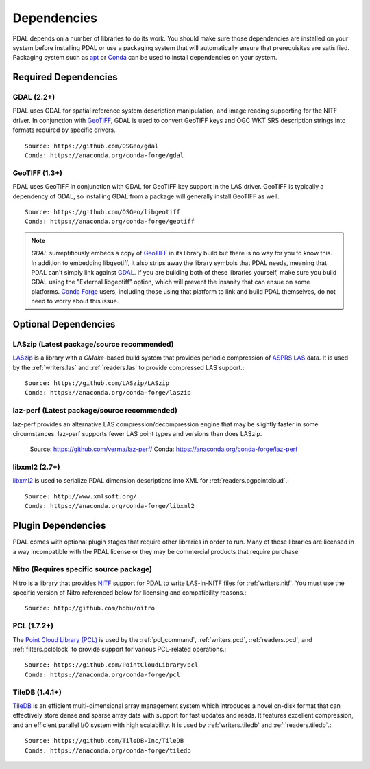 .. _dependencies:

==============================================================================
Dependencies
==============================================================================

PDAL depends on a number of libraries to do its work.  You should make sure
those dependencies are installed on your system before installing PDAL
or use a packaging system that will automatically ensure that prerequisites
are satisified.  Packaging system such as `apt`_ or `Conda`_ can
be used to install dependencies on your system.

.. _`apt`: https://help.ubuntu.com/lts/serverguide/apt.html
.. _`Conda`: https://conda.io/en/latest/

Required Dependencies
------------------------------------------------------------------------------

GDAL (2.2+)
..............................................................................

PDAL uses GDAL for spatial reference system description manipulation, and image
reading supporting for the NITF driver. In
conjunction with GeoTIFF_, GDAL is used to convert GeoTIFF keys and OGC WKT SRS
description strings into formats required by specific drivers.  ::

    Source: https://github.com/OSGeo/gdal
    Conda: https://anaconda.org/conda-forge/gdal

GeoTIFF (1.3+)
..............................................................................

PDAL uses GeoTIFF in conjunction with GDAL for GeoTIFF key support in the
LAS driver.  GeoTIFF is typically a dependency of GDAL, so installing GDAL
from a package will generally install GeoTIFF as well. ::

    Source: https://github.com/OSGeo/libgeotiff
    Conda: https://anaconda.org/conda-forge/geotiff

.. note::
    `GDAL` surreptitiously embeds a copy of `GeoTIFF`_ in its library build
    but there is no way for you to know this.  In addition to embedding
    libgeotiff, it also strips away the library symbols that PDAL needs,
    meaning that PDAL can't simply link against `GDAL`_.  If you are
    building both of these libraries yourself, make sure you build GDAL
    using the "External libgeotiff" option, which will prevent the
    insanity that can ensue on some platforms.  `Conda Forge`_ users, including
    those using that platform to link and build PDAL themselves, do
    not need to worry about this issue.

Optional Dependencies
------------------------------------------------------------------------------

LASzip (Latest package/source recommended)
..............................................................................

`LASzip`_ is a library with a `CMake`-based build system that
provides periodic compression of `ASPRS LAS`_ data. It is used by the
:ref:`writers.las` and :ref:`readers.las` to provide
compressed LAS support.::

    Source: https://github.com/LASzip/LASzip
    Conda: https://anaconda.org/conda-forge/laszip

laz-perf (Latest package/source recommended)
..............................................................................

laz-perf provides an alternative LAS compression/decompression engine that
may be slightly faster in some circumstances.  laz-perf supports fewer LAS
point types and versions than does LASzip.

    Source: https://github.com/verma/laz-perf/
    Conda: https://anaconda.org/conda-forge/laz-perf

libxml2  (2.7+)
..............................................................................

libxml2_ is used to serialize PDAL dimension descriptions into XML for 
:ref:`readers.pgpointcloud`.::

    Source: http://www.xmlsoft.org/
    Conda: https://anaconda.org/conda-forge/libxml2

Plugin Dependencies
------------------------------------------------------------------------------

PDAL comes with optional plugin stages that require other libraries in order
to run.  Many of these libraries are licensed in a way incompatible with
the PDAL license or they may be commercial products that require purchase.

Nitro (Requires specific source package)
..............................................................................

Nitro is a library that provides `NITF`_ support for PDAL to write LAS-in-NITF
files for :ref:`writers.nitf`.  You must use the specific version of Nitro
referenced below for licensing and compatibility reasons.::

    Source: http://github.com/hobu/nitro

PCL  (1.7.2+)
..............................................................................

The `Point Cloud Library (PCL)`_ is used by the :ref:`pcl_command`,
:ref:`writers.pcd`, :ref:`readers.pcd`, and :ref:`filters.pclblock` to provide
support for various PCL-related operations.::

    Source: https://github.com/PointCloudLibrary/pcl
    Conda: https://anaconda.org/conda-forge/pcl

TileDB  (1.4.1+)
..............................................................................

`TileDB`_ is an efficient multi-dimensional array management system which
introduces a novel on-disk format that can effectively store dense and sparse
array data with support for fast updates and reads. It features excellent
compression, and an efficient parallel I/O system with high scalability. It is
used by :ref:`writers.tiledb` and :ref:`readers.tiledb`.::

    Source: https://github.com/TileDB-Inc/TileDB
    Conda: https://anaconda.org/conda-forge/tiledb

.. _`ASPRS LAS`: http://www.asprs.org/Committee-General/LASer-LAS-File-Format-Exchange-Activities.html
.. _`LASzip`: http://laszip.org
.. _`NITF`: http://en.wikipedia.org/wiki/National_Imagery_Transmission_Format
.. _`Nitro`: http://nitro-nitf.sourceforge.net/wikka.php?wakka=HomePage
.. _`DebianGIS`: http://wiki.debian.org/DebianGis
.. _`Debian`: http://www.debian.org
.. _`Conda Forge`: https://anaconda.org/conda-forge/pdal

.. _GDAL: http://www.gdal.org
.. _GeoTIFF: http://trac.osgeo.org/geotiff
.. _libxml2: http://xmlsoft.org
.. _CMake: http://www.cmake.org
.. _`Point Cloud Library (PCL)`: http://pointclouds.org
.. _`TileDB`: https://www.tiledb.io
